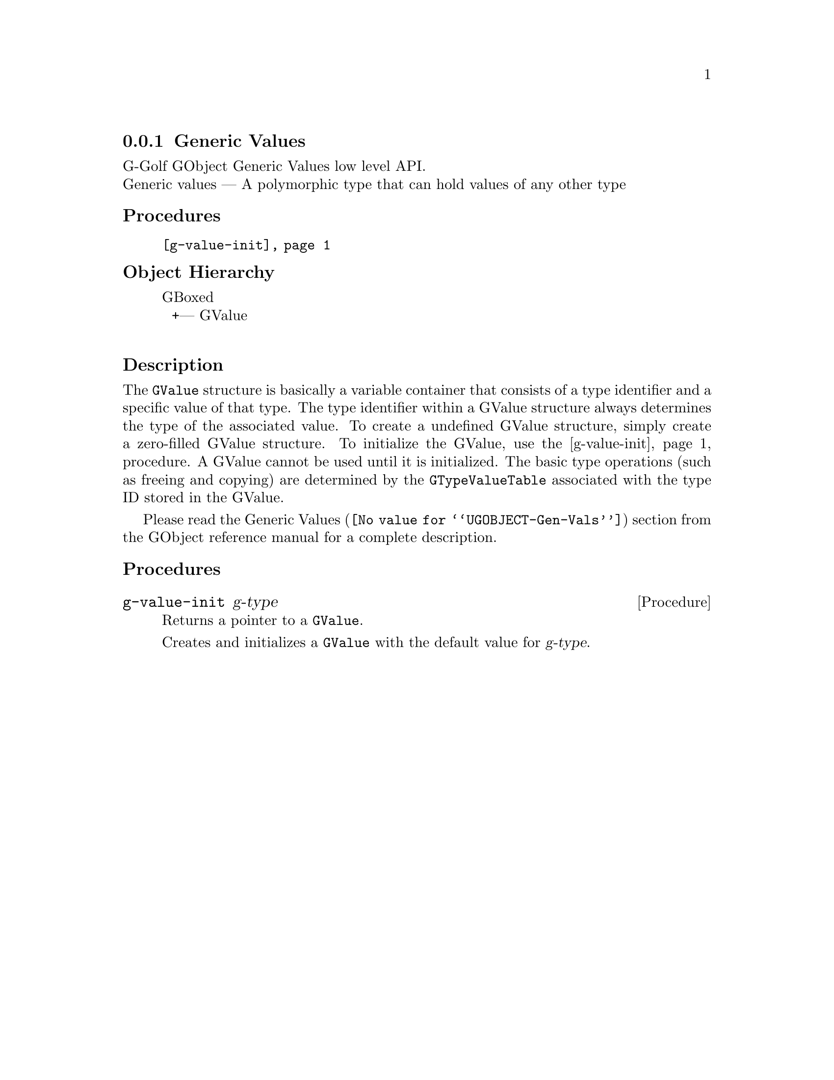@c -*-texinfo-*-
@c This is part of the GNU G-Golf Reference Manual.
@c Copyright (C) 2016 - 2018 Free Software Foundation, Inc.
@c See the file g-golf.texi for copying conditions.


@node Generic Values
@subsection Generic Values

G-Golf GObject Generic Values low level API.@*
Generic values — A polymorphic type that can hold values of any other
type


@subheading Procedures

@indentedblock
@table @code
@item @ref{g-value-init}
@end table
@end indentedblock


@c @subheading Types and Values

@c @indentedblock
@c @table @code
@c @item @ref{%g-type-fundamental-flags}
@c @end table
@c @end indentedblock


@subheading Object Hierarchy

@indentedblock
GBoxed           	       @*
@ @ +--- GValue		       @*
@end indentedblock


@subheading Description

The @code{GValue} structure is basically a variable container that
consists of a type identifier and a specific value of that type. The
type identifier within a GValue structure always determines the type of
the associated value. To create a undefined GValue structure, simply
create a zero-filled GValue structure. To initialize the GValue, use the
@ref{g-value-init} procedure. A GValue cannot be used until it is
initialized. The basic type operations (such as freeing and copying) are
determined by the @code{GTypeValueTable} associated with the type ID
stored in the GValue.

Please read the @uref{@value{UGOBJECT-Gen-Vals}, Generic Values} section
from the GObject reference manual for a complete description.


@subheading Procedures

@c Note: in this section, the @var{value} arguments are [must be] pointers
@c to a @code{GValue}.


@anchor{g-value-init}
@deffn Procedure g-value-init g-type

Returns a pointer to a @code{GValue}.

Creates and initializes a @code{GValue} with the default value for
@var{g-type}.
@end deffn


@c @subheading Types and Values

